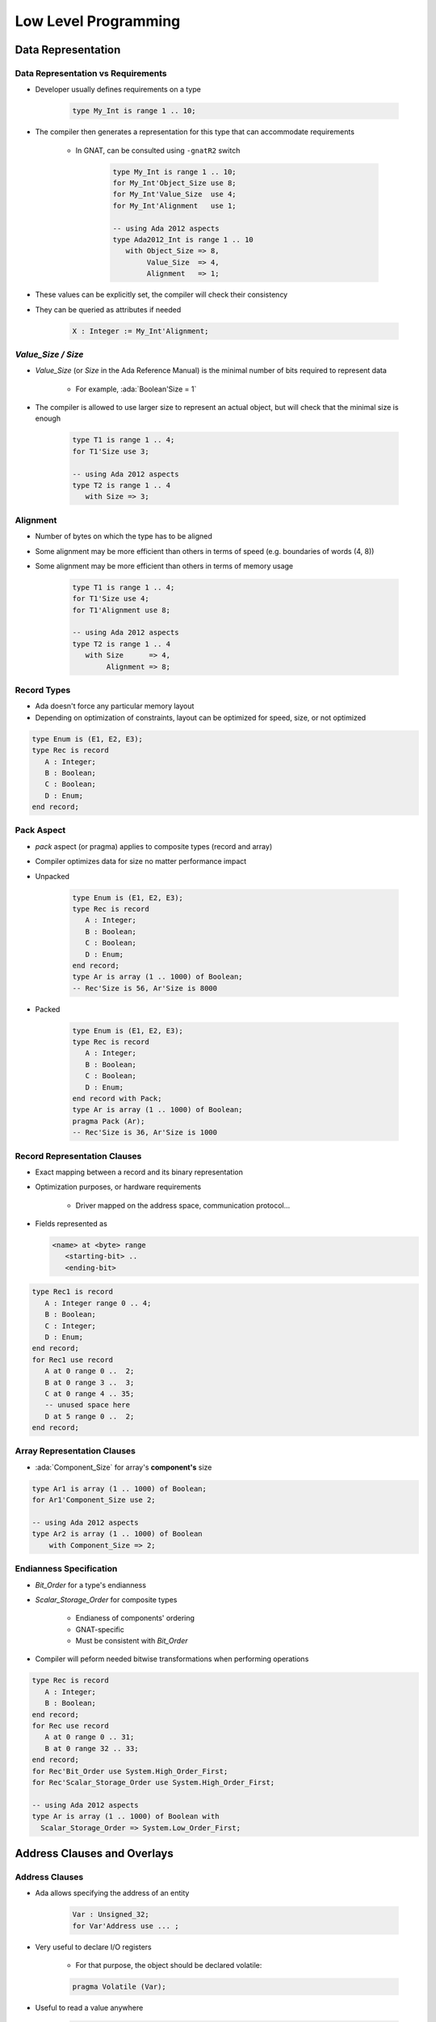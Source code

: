 ***********************
Low Level Programming
***********************

..
    Coding language

.. role:: ada(code)
    :language: Ada

.. role:: C(code)
    :language: C

.. role:: cpp(code)
    :language: C++

..
    Math symbols

.. |rightarrow| replace:: :math:`\rightarrow`
.. |forall| replace:: :math:`\forall`
.. |exists| replace:: :math:`\exists`
.. |equivalent| replace:: :math:`\iff`
.. |le| replace:: :math:`\le`
.. |ge| replace:: :math:`\ge`
.. |lt| replace:: :math:`<`
.. |gt| replace:: :math:`>`

..
    Miscellaneous symbols

.. |checkmark| replace:: :math:`\checkmark`

=====================
Data Representation
=====================

-------------------------------------
Data Representation vs Requirements
-------------------------------------

* Developer usually defines requirements on a type

   .. code:: Ada

      type My_Int is range 1 .. 10;

* The compiler then generates a representation for this type that can accommodate requirements

   - In GNAT, can be consulted using ``-gnatR2`` switch

      .. code:: Ada

         type My_Int is range 1 .. 10;
         for My_Int'Object_Size use 8;
         for My_Int'Value_Size  use 4;
         for My_Int'Alignment   use 1;

         -- using Ada 2012 aspects
         type Ada2012_Int is range 1 .. 10
            with Object_Size => 8,
                 Value_Size  => 4,
                 Alignment   => 1;

* These values can be explicitly set, the compiler will check their consistency
* They can be queried as attributes if needed

   .. code:: Ada

      X : Integer := My_Int'Alignment;

---------------------
`Value_Size / Size`
---------------------

* `Value_Size` (or `Size` in the Ada Reference Manual) is the minimal number of bits required to represent data

   - For example, :ada:`Boolean'Size = 1`

* The compiler is allowed to use larger size to represent an actual object, but will check that the minimal size is enough

   .. code:: Ada

      type T1 is range 1 .. 4;
      for T1'Size use 3;

      -- using Ada 2012 aspects
      type T2 is range 1 .. 4
         with Size => 3;

-----------
Alignment
-----------

* Number of bytes on which the type has to be aligned
* Some alignment may be more efficient than others in terms of speed (e.g. boundaries of words (4, 8))
* Some alignment may be more efficient than others in terms of memory usage

   .. code:: Ada

      type T1 is range 1 .. 4;
      for T1'Size use 4;
      for T1'Alignment use 8;

      -- using Ada 2012 aspects
      type T2 is range 1 .. 4
         with Size      => 4,
              Alignment => 8;

--------------
Record Types
--------------

.. container:: columns

 .. container:: column

    * Ada doesn't force any particular memory layout
    * Depending on optimization of constraints, layout can be optimized for speed, size, or not optimized

    .. code:: Ada

       type Enum is (E1, E2, E3);
       type Rec is record
          A : Integer;
          B : Boolean;
          C : Boolean;
          D : Enum;
       end record;

 .. container:: column

    .. image:: record_packing_examples.png
       :width: 50%

-------------
Pack Aspect
-------------

* `pack` aspect (or pragma) applies to composite types (record and array)
* Compiler optimizes data for size no matter performance impact
* Unpacked

   .. code:: Ada

      type Enum is (E1, E2, E3);
      type Rec is record
         A : Integer;
         B : Boolean;
         C : Boolean;
         D : Enum;
      end record;
      type Ar is array (1 .. 1000) of Boolean;
      -- Rec'Size is 56, Ar'Size is 8000

* Packed

   .. code:: Ada

      type Enum is (E1, E2, E3);
      type Rec is record
         A : Integer;
         B : Boolean;
         C : Boolean;
         D : Enum;
      end record with Pack;
      type Ar is array (1 .. 1000) of Boolean;
      pragma Pack (Ar);
      -- Rec'Size is 36, Ar'Size is 1000

-------------------------------
Record Representation Clauses
-------------------------------

.. container:: columns

 .. container:: column

    * Exact mapping between a record and its binary representation
    * Optimization purposes, or hardware requirements

       - Driver mapped on the address space, communication protocol...

    * Fields represented as

      .. code:: Ada

        <name> at <byte> range
           <starting-bit> ..
           <ending-bit>

 .. container:: column

      .. code:: Ada

        type Rec1 is record
           A : Integer range 0 .. 4;
           B : Boolean;
           C : Integer;
           D : Enum;
        end record;
        for Rec1 use record
           A at 0 range 0 ..  2;
           B at 0 range 3 ..  3;
           C at 0 range 4 .. 35;
           -- unused space here
           D at 5 range 0 ..  2;
        end record;

------------------------------
Array Representation Clauses
------------------------------

* :ada:`Component_Size` for array's **component's** size

.. code:: Ada

   type Ar1 is array (1 .. 1000) of Boolean;
   for Ar1'Component_Size use 2;

   -- using Ada 2012 aspects
   type Ar2 is array (1 .. 1000) of Boolean
       with Component_Size => 2;

--------------------------
Endianness Specification
--------------------------

* `Bit_Order` for a type's endianness
* `Scalar_Storage_Order` for composite types

    - Endianess of components' ordering
    - GNAT-specific
    - Must be consistent with `Bit_Order`

* Compiler will peform needed bitwise transformations when performing operations

.. code:: Ada

   type Rec is record
      A : Integer;
      B : Boolean;
   end record;
   for Rec use record
      A at 0 range 0 .. 31;
      B at 0 range 32 .. 33;
   end record;
   for Rec'Bit_Order use System.High_Order_First;
   for Rec'Scalar_Storage_Order use System.High_Order_First;

   -- using Ada 2012 aspects
   type Ar is array (1 .. 1000) of Boolean with
     Scalar_Storage_Order => System.Low_Order_First;

==============================
Address Clauses and Overlays
==============================

-----------------
Address Clauses
-----------------

* Ada allows specifying the address of an entity

   .. code:: Ada

      Var : Unsigned_32;
      for Var'Address use ... ;

* Very useful to declare I/O registers

   - For that purpose, the object should be declared volatile:

   .. code:: Ada

      pragma Volatile (Var);

* Useful to read a value anywhere

   .. code:: Ada

      function Get_Byte (Addr : Address) return Unsigned_8 is
        V : Unsigned_8;
        for V'Address use Addr;
        pragma Import (Ada, V);
      begin
        return V;
      end;

   - In particular the address doesn't need to be constant
   - But must match alignment

----------
Volatile
----------

* The `Volatile` property can be set using an aspect (in Ada2012 or later) or a pragma
* Ada also allows volatile types as well as objects

   .. code:: Ada

      type Volatile_U16 is mod 2**16;
      pragma Volatile (Volatile_U16);
      type Volatile_U32 is mod 2**32 with Volatile; 

* The exact sequence of reads and writes from the source code must appear in the generated code

   - No optimization of reads and writes

* Volatile types are passed by-reference

----------------------
Unchecked Conversion
----------------------

* `Unchecked_Conversion` allows an unchecked *bitwise* conversion of data between two types
* Needs to be explicitly instantiated

   .. code:: Ada

      type Bitfield is array (1 .. Integer'Size) of Boolean;
      function To_Bitfield is new
         Ada.Unchecked_Conversion (Integer, Bitfield);
      V : Integer;
      V2 : Bitfield := To_Bitfield (V);

* Avoid conversion if the sizes don't match

   - Not defined by the standard
   - Many compilers will warn if the type sizes do not match

=================
Inline Assembly
=================

------------------
Simple Statement
------------------

* Instruction without inputs/outputs

   .. code:: Ada

      Asm ("halt", Volatile => True);

   - You may specify `Volatile` to avoid compiler optimizations
   - In general, keep it False unless it created issues

* You can group several instructions

   .. code:: Ada

      Asm ("nop" & ASCII.LF & ASCII.HT
           & "nop", Volatile => True);
      Asm ("nop; nop", Volatile => True);

* The compiler doesn't check the assembly, only the assembler will

   - Error message might be difficult to read

-----------------------------------------
Mapping Inputs / Outputs on Temporaries
-----------------------------------------

.. code:: Ada

  Asm (<script referencing $<input> >,
       Inputs  => ({<type>'Asm_Input (<constraint>,
                                       <variable>)}),
       Outputs => ({<type>'Asm_Output (<constraint>,
                                        <variable>)});

* **assembly script** containing assembly instructions + references to registers and temporaries
* **constraint** specifies how variable can be mapped on memory (see documentation for full details)

 .. list-table::
   :header-rows: 1
   :stub-columns: 1

   * - Constraint

     - Meaning

   * - R

     - General purpose register

   * - M

     - Memory

   * - F

     - Floating-point register

   * - I

     - A constant

   * - g

     - global (on x86)

   * - a

     - eax (on x86)

-----------------------------------
Instruction Counter Example (x86)
-----------------------------------

.. code:: Ada

   with System.Machine_Code; use System.Machine_Code;
   with Ada.Text_IO;         use Ada.Text_IO;
   with Interfaces;          use Interfaces;
   procedure Main is
      Low   : Unsigned_32;
      High  : Unsigned_32;
      Value : Unsigned_64;
      use ASCII;
   begin
      Asm ("rdtsc" & LF,
           Outputs =>
              (Unsigned_32'Asm_Output ("=g", Low),
               Unsigned_32'Asm_Output ("=a", High)),
           Volatile => True);
      Values := Unsigned_64 (Low) +
                Unsigned_64 (High) * 2 ** 32;
      Put_Line (Values'Image);
   end Main;
